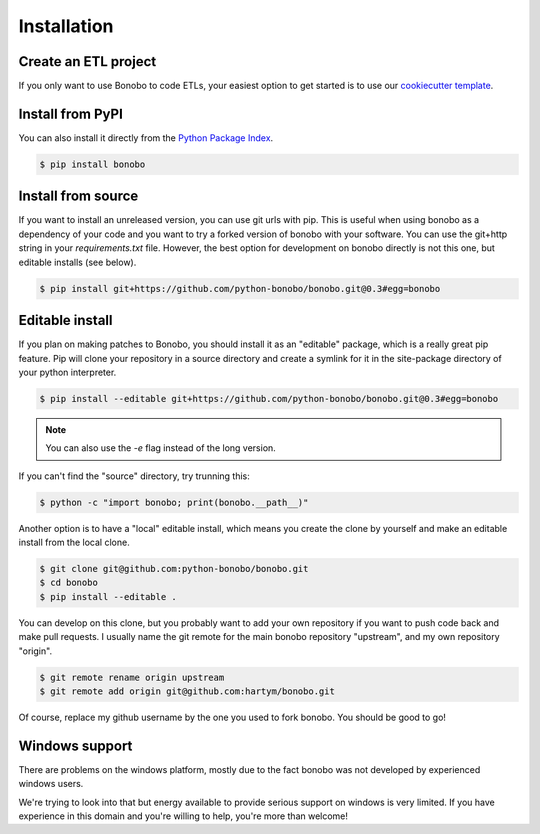 Installation
============

Create an ETL project
:::::::::::::::::::::

If you only want to use Bonobo to code ETLs, your easiest option to get started is to use our
`cookiecutter template <https://github.com/python-bonobo/cookiecutter-bonobo>`_.

Install from PyPI
:::::::::::::::::

You can also install it directly from the `Python Package Index <https://pypi.python.org/pypi/bonobo>`_.

.. code-block:: shell-session

    $ pip install bonobo

Install from source
:::::::::::::::::::

If you want to install an unreleased version, you can use git urls with pip. This is useful when using bonobo as a
dependency of your code and you want to try a forked version of bonobo with your software. You can use the git+http
string in your `requirements.txt` file. However, the best option for development on bonobo directly is not this one,
but editable installs (see below).

.. code-block:: shell-session

    $ pip install git+https://github.com/python-bonobo/bonobo.git@0.3#egg=bonobo

Editable install
::::::::::::::::

If you plan on making patches to Bonobo, you should install it as an "editable" package, which is a really great pip feature.
Pip will clone your repository in a source directory and create a symlink for it in the site-package directory of your
python interpreter.

.. code-block:: shell-session

    $ pip install --editable git+https://github.com/python-bonobo/bonobo.git@0.3#egg=bonobo

.. note:: You can also use the `-e` flag instead of the long version.

If you can't find the "source" directory, try trunning this:

.. code-block:: shell-session

    $ python -c "import bonobo; print(bonobo.__path__)"

Another option is to have a "local" editable install, which means you create the clone by yourself and make an editable install
from the local clone.

.. code-block:: shell-session

    $ git clone git@github.com:python-bonobo/bonobo.git
    $ cd bonobo
    $ pip install --editable .
    
You can develop on this clone, but you probably want to add your own repository if you want to push code back and make pull requests.
I usually name the git remote for the main bonobo repository "upstream", and my own repository "origin".

.. code-block:: shell-session
    
    $ git remote rename origin upstream
    $ git remote add origin git@github.com:hartym/bonobo.git

Of course, replace my github username by the one you used to fork bonobo. You should be good to go!

Windows support
:::::::::::::::

There are problems on the windows platform, mostly due to the fact bonobo was not developed by experienced windows users.

We're trying to look into that but energy available to provide serious support on windows is very limited.
If you have experience in this domain and you're willing to help, you're more than welcome!



.. todo::

    Better install docs, especially on how to use different forks or branches, etc.

